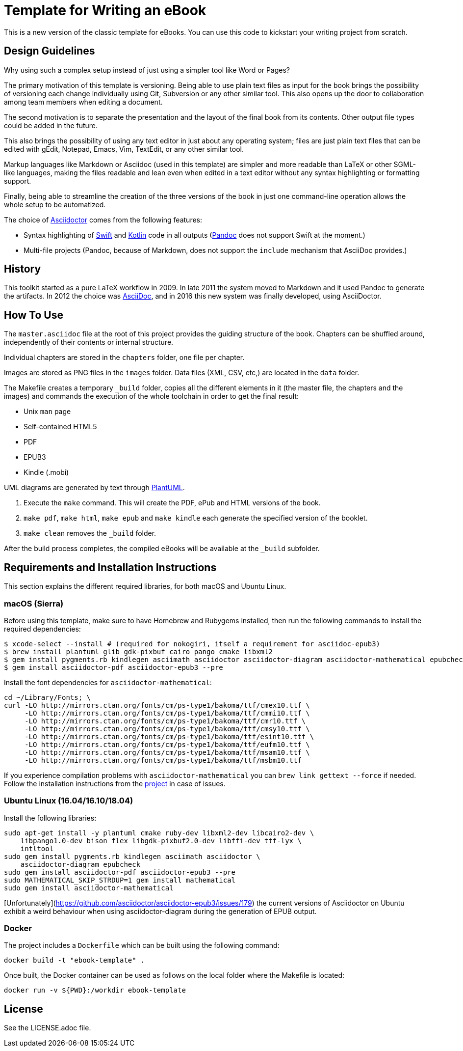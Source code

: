 = Template for Writing an eBook

This is a new version of the classic template for eBooks. You can use this
code to kickstart your writing project from scratch.

== Design Guidelines

Why using such a complex setup instead of just using a simpler tool like
Word or Pages?

The primary motivation of this template is versioning. Being able to use
plain text files as input for the book brings the possibility of
versioning each change individually using Git, Subversion or any other
similar tool. This also opens up the door to collaboration among team
members when editing a document.

The second motivation is to separate the presentation and the layout of
the final book from its contents. Other output file types could be added
in the future.

This also brings the possibility of using any text editor in just about
any operating system; files are just plain text files that can be edited
with gEdit, Notepad, Emacs, Vim, TextEdit, or any other similar tool.

Markup languages like Markdown or Asciidoc (used in this template) are
simpler and more readable than LaTeX or other SGML-like languages, making
the files readable and lean even when edited in a text editor without any
syntax highlighting or formatting support.

Finally, being able to streamline the creation of the three versions of
the book in just one command-line operation allows the whole setup to be
automatized.

The choice of http://asciidoctor.org[Asciidoctor] comes from the following
features:

- Syntax highlighting of https://swift.org[Swift] and
  https://kotlinlang.org[Kotlin] code in all outputs
  (http://pandoc.org[Pandoc] does not support Swift at the moment.)
- Multi-file projects (Pandoc, because of Markdown, does not support the
  `include` mechanism that AsciiDoc provides.)

== History

This toolkit started as a pure LaTeX workflow in 2009. In late 2011 the
system moved to Markdown and it used Pandoc to generate the artifacts. In
2012 the choice was http://asciidoc.org[AsciiDoc], and in 2016 this new
system was finally developed, using AsciiDoctor.

== How To Use

The `master.asciidoc` file at the root of this project provides the
guiding structure of the book. Chapters can be shuffled around,
independently of their contents or internal structure.

Individual chapters are stored in the `chapters` folder, one file per
chapter.

Images are stored as PNG files in the `images` folder. Data files (XML,
CSV, etc,) are located in the `data` folder.

The Makefile creates a temporary `_build` folder, copies all the different
elements in it (the master file, the chapters and the images) and commands
the execution of the whole toolchain in order to get the final result:

- Unix `man` page
- Self-contained HTML5
- PDF
- EPUB3
- Kindle (.mobi)

UML diagrams are generated by text through http://plantuml.com[PlantUML].

1. Execute the `make` command. This will create the PDF, ePub and HTML
   versions of the book.
2. `make pdf`, `make html`, `make epub` and `make kindle` each generate
   the specified version of the booklet.
3. `make clean` removes the `_build` folder.

After the build process completes, the compiled eBooks will be available
at the `_build` subfolder.

== Requirements and Installation Instructions

This section explains the different required libraries, for both macOS and
Ubuntu Linux.

=== macOS (Sierra)

Before using this template, make sure to have Homebrew and Rubygems installed,
then run the following commands to install the required dependencies:

    $ xcode-select --install # (required for nokogiri, itself a requirement for asciidoc-epub3)
    $ brew install plantuml glib gdk-pixbuf cairo pango cmake libxml2
    $ gem install pygments.rb kindlegen asciimath asciidoctor asciidoctor-diagram asciidoctor-mathematical epubcheck
    $ gem install asciidoctor-pdf asciidoctor-epub3 --pre

Install the font dependencies for `asciidoctor-mathematical`:

    cd ~/Library/Fonts; \
    curl -LO http://mirrors.ctan.org/fonts/cm/ps-type1/bakoma/ttf/cmex10.ttf \
         -LO http://mirrors.ctan.org/fonts/cm/ps-type1/bakoma/ttf/cmmi10.ttf \
         -LO http://mirrors.ctan.org/fonts/cm/ps-type1/bakoma/ttf/cmr10.ttf \
         -LO http://mirrors.ctan.org/fonts/cm/ps-type1/bakoma/ttf/cmsy10.ttf \
         -LO http://mirrors.ctan.org/fonts/cm/ps-type1/bakoma/ttf/esint10.ttf \
         -LO http://mirrors.ctan.org/fonts/cm/ps-type1/bakoma/ttf/eufm10.ttf \
         -LO http://mirrors.ctan.org/fonts/cm/ps-type1/bakoma/ttf/msam10.ttf \
         -LO http://mirrors.ctan.org/fonts/cm/ps-type1/bakoma/ttf/msbm10.ttf

If you experience compilation problems with `asciidoctor-mathematical` you can
`brew link gettext --force` if needed. Follow the installation instructions from
the https://github.com/asciidoctor/asciidoctor-mathematical[project] in case of
issues.

=== Ubuntu Linux (16.04/16.10/18.04)

Install the following libraries:

    sudo apt-get install -y plantuml cmake ruby-dev libxml2-dev libcairo2-dev \
        libpango1.0-dev bison flex libgdk-pixbuf2.0-dev libffi-dev ttf-lyx \
        intltool
    sudo gem install pygments.rb kindlegen asciimath asciidoctor \
        asciidoctor-diagram epubcheck
    sudo gem install asciidoctor-pdf asciidoctor-epub3 --pre
    sudo MATHEMATICAL_SKIP_STRDUP=1 gem install mathematical
    sudo gem install asciidoctor-mathematical

[Unfortunately](https://github.com/asciidoctor/asciidoctor-epub3/issues/179)
the current versions of Asciidoctor on Ubuntu exhibit a weird behaviour when
using asciidoctor-diagram during the generation of EPUB output.

=== Docker

The project includes a `Dockerfile` which can be built using the following
command:

`docker build -t "ebook-template" .`

Once built, the Docker container can be used as follows on the local folder
where the Makefile is located:

`docker run -v ${PWD}:/workdir ebook-template`

== License

See the LICENSE.adoc file.

